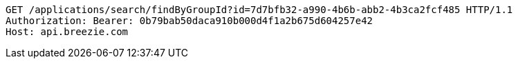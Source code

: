 [source,http,options="nowrap"]
----
GET /applications/search/findByGroupId?id=7d7bfb32-a990-4b6b-abb2-4b3ca2fcf485 HTTP/1.1
Authorization: Bearer: 0b79bab50daca910b000d4f1a2b675d604257e42
Host: api.breezie.com

----